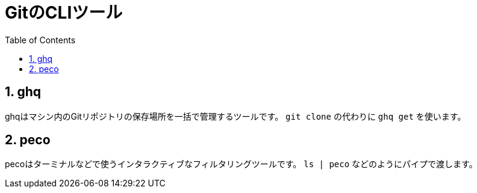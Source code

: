 = GitのCLIツール
:numbered:
:toc:

== ghq
ghqはマシン内のGitリポジトリの保存場所を一括で管理するツールです。
`git clone` の代わりに `ghq get` を使います。

== peco
pecoはターミナルなどで使うインタラクティブなフィルタリングツールです。
`ls | peco` などのようにパイプで渡します。

